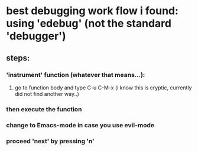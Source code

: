 * best debugging work flow i found: using 'edebug' (not the standard 'debugger')
** steps:
*** 'instrument' function (whatever that means...):
**** go to function body and type C-u C-M-x (i know this is cryptic, currently did not find another way..)
*** then execute the function
*** *change to Emacs-mode* in case you use evil-mode
*** proceed 'next' by pressing 'n'
